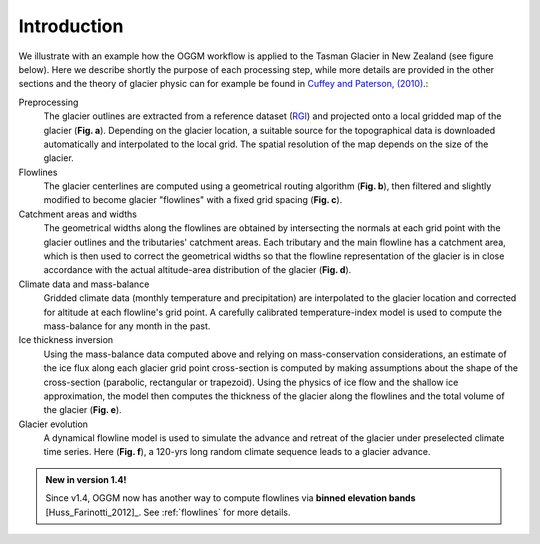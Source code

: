 Introduction
============


We illustrate with an example how the OGGM workflow is applied to the
Tasman Glacier in New Zealand (see figure below).
Here we describe shortly the purpose of each processing step, while more
details are provided in the other sections and the theory of glacier physic
can for example be found in `Cuffey and Paterson, (2010)`_.:

.. _Cuffey and Paterson, (2010): https://www.elsevier.com/books/the-physics-of-glaciers/cuffey/978-0-12-369461-4

Preprocessing
  The glacier outlines are extracted from a reference dataset (`RGI`_)
  and projected onto a local
  gridded map of the glacier (**Fig. a**). Depending on the
  glacier location, a suitable source for the topographical data is
  downloaded automatically and interpolated to the local grid.
  The spatial resolution of the map depends on the size of the glacier.

Flowlines
  The glacier centerlines are computed using a geometrical routing algorithm
  (**Fig. b**),
  then filtered and slightly modified to become glacier "flowlines"
  with a fixed grid spacing (**Fig. c**).

Catchment areas and widths
  The geometrical widths along the flowlines are obtained by intersecting the
  normals at each grid point with the glacier outlines and the tributaries'
  catchment areas. Each tributary and the main flowline has a catchment area,
  which is then used to correct the geometrical widths so that the flowline
  representation of the glacier is in close accordance with the actual
  altitude-area distribution of the glacier (**Fig. d**).

Climate data and mass-balance
  Gridded climate data (monthly temperature and precipitation) are interpolated
  to the glacier location and corrected for altitude at each flowline's grid
  point. A carefully calibrated temperature-index model is used to compute the
  mass-balance for any month in the past.

Ice thickness inversion
  Using the mass-balance data computed above and relying on mass-conservation
  considerations, an estimate of the ice flux along each glacier grid point cross-section
  is computed by making assumptions about the shape of the cross-section
  (parabolic, rectangular or trapezoid). Using the physics of ice flow and the shallow ice approximation, 
  the model then computes the thickness of the glacier along the flowlines and the total
  volume of the glacier (**Fig. e**).

Glacier evolution
  A dynamical flowline model is used to simulate the advance and retreat of the
  glacier under preselected climate time series. Here (**Fig. f**), a 120-yrs
  long random climate sequence leads to a glacier advance.

.. _RGI: https://www.glims.org/RGI/


.. admonition:: **New in version 1.4!**

   Since v1.4, OGGM now has another way to compute flowlines via
   **binned elevation bands** [Huss_Farinotti_2012]_. See
   :ref:`flowlines` for more details.

.. figure:: _static/ex_workflow.png
    :width: 100%
